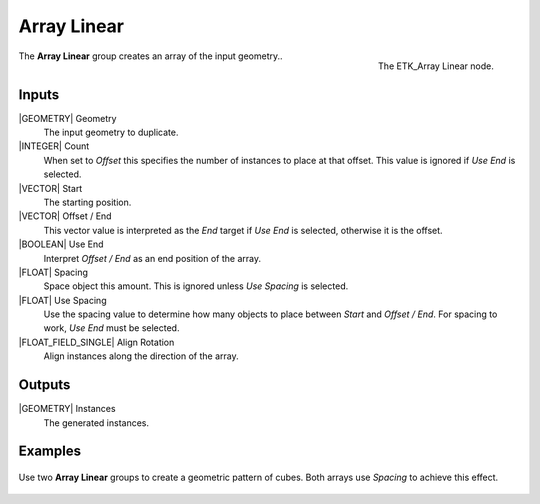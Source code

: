 .. index:: Utilities; Array Linear
.. _etk-utilities-array_linear:

*************
 Array Linear
*************

.. figure:: /images/nodes-array_linear.png
   :align: right

   The ETK_Array Linear node.

The **Array Linear** group creates an array of the input geometry..


Inputs
=======

|GEOMETRY| Geometry
   The input geometry to duplicate.

|INTEGER| Count
   When set to *Offset* this specifies the number of instances to
   place at that offset. This value is ignored if *Use End* is selected.

|VECTOR| Start
   The starting position.

|VECTOR| Offset / End
   This vector value is interpreted as the *End* target if *Use End*
   is selected, otherwise it is the offset.

|BOOLEAN| Use End
   Interpret *Offset / End* as an end position of the array.

|FLOAT| Spacing
   Space object this amount. This is ignored unless *Use Spacing* is
   selected.

|FLOAT| Use Spacing
   Use the spacing value to determine how many objects to place
   between *Start* and *Offset / End*. For spacing to work, *Use End*
   must be selected.

|FLOAT_FIELD_SINGLE| Align Rotation
   Align instances along the direction of the array.


Outputs
========

|GEOMETRY| Instances
   The generated instances.


Examples
========

.. figure:: /images/nodes-array_linear_basic.png
   :align: center
   :width: 800

   Use two **Array Linear** groups to create a geometric pattern of
   cubes. Both arrays use *Spacing* to achieve this effect.
